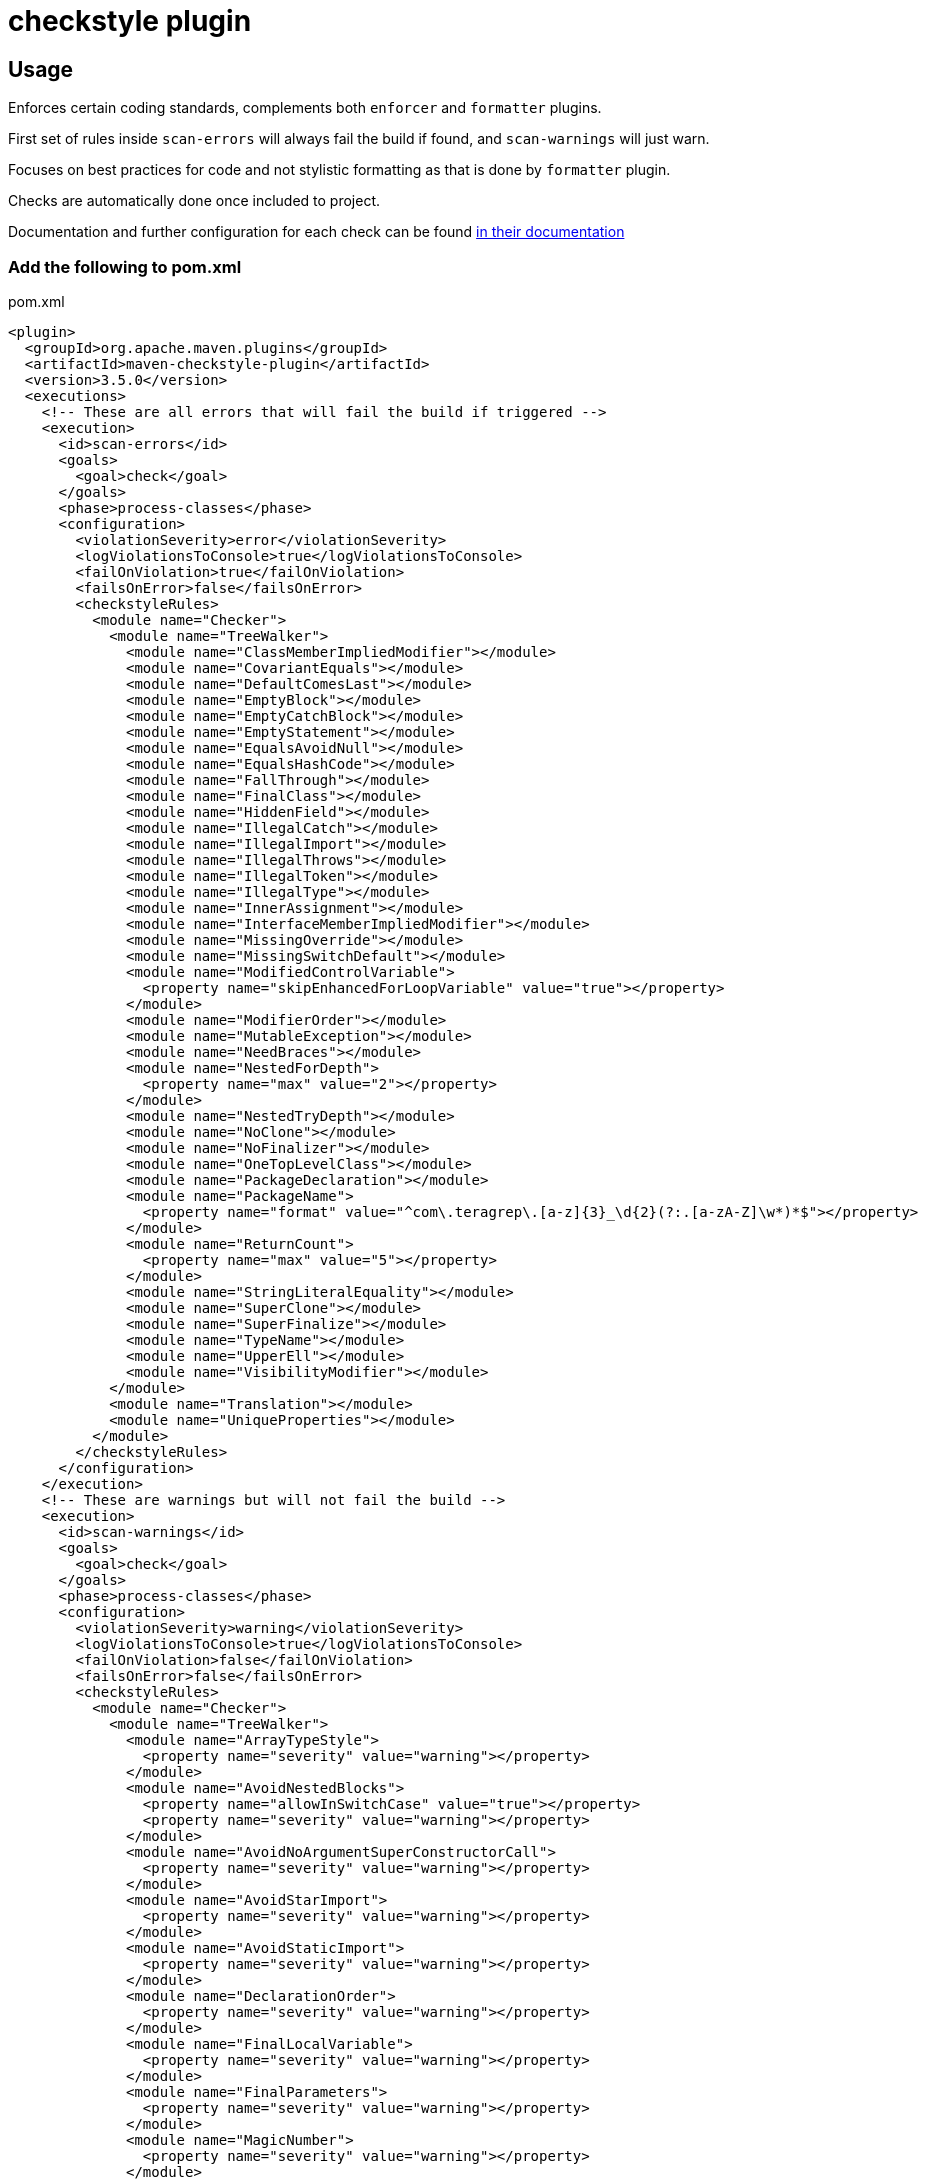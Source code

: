 = checkstyle plugin

== Usage

Enforces certain coding standards, complements both `enforcer` and `formatter` plugins.

First set of rules inside `scan-errors` will always fail the build if found, and `scan-warnings` will just warn.

Focuses on best practices for code and not stylistic formatting as that is done by `formatter` plugin.

Checks are automatically done once included to project.

Documentation and further configuration for each check can be found https://checkstyle.org/checks.html[in their documentation]

=== Add the following to pom.xml

.pom.xml
[source,xml]
----
<plugin>
  <groupId>org.apache.maven.plugins</groupId>
  <artifactId>maven-checkstyle-plugin</artifactId>
  <version>3.5.0</version>
  <executions>
    <!-- These are all errors that will fail the build if triggered -->
    <execution>
      <id>scan-errors</id>
      <goals>
        <goal>check</goal>
      </goals>
      <phase>process-classes</phase>
      <configuration>
        <violationSeverity>error</violationSeverity>
        <logViolationsToConsole>true</logViolationsToConsole>
        <failOnViolation>true</failOnViolation>
        <failsOnError>false</failsOnError>
        <checkstyleRules>
          <module name="Checker">
            <module name="TreeWalker">
              <module name="ClassMemberImpliedModifier"></module>
              <module name="CovariantEquals"></module>
              <module name="DefaultComesLast"></module>
              <module name="EmptyBlock"></module>
              <module name="EmptyCatchBlock"></module>
              <module name="EmptyStatement"></module>
              <module name="EqualsAvoidNull"></module>
              <module name="EqualsHashCode"></module>
              <module name="FallThrough"></module>
              <module name="FinalClass"></module>
              <module name="HiddenField"></module>
              <module name="IllegalCatch"></module>
              <module name="IllegalImport"></module>
              <module name="IllegalThrows"></module>
              <module name="IllegalToken"></module>
              <module name="IllegalType"></module>
              <module name="InnerAssignment"></module>
              <module name="InterfaceMemberImpliedModifier"></module>
              <module name="MissingOverride"></module>
              <module name="MissingSwitchDefault"></module>
              <module name="ModifiedControlVariable">
                <property name="skipEnhancedForLoopVariable" value="true"></property>
              </module>
              <module name="ModifierOrder"></module>
              <module name="MutableException"></module>
              <module name="NeedBraces"></module>
              <module name="NestedForDepth">
                <property name="max" value="2"></property>
              </module>
              <module name="NestedTryDepth"></module>
              <module name="NoClone"></module>
              <module name="NoFinalizer"></module>
              <module name="OneTopLevelClass"></module>
              <module name="PackageDeclaration"></module>
              <module name="PackageName">
                <property name="format" value="^com\.teragrep\.[a-z]{3}_\d{2}(?:.[a-zA-Z]\w*)*$"></property>
              </module>
              <module name="ReturnCount">
                <property name="max" value="5"></property>
              </module>
              <module name="StringLiteralEquality"></module>
              <module name="SuperClone"></module>
              <module name="SuperFinalize"></module>
              <module name="TypeName"></module>
              <module name="UpperEll"></module>
              <module name="VisibilityModifier"></module>
            </module>
            <module name="Translation"></module>
            <module name="UniqueProperties"></module>
          </module>
        </checkstyleRules>
      </configuration>
    </execution>
    <!-- These are warnings but will not fail the build -->
    <execution>
      <id>scan-warnings</id>
      <goals>
        <goal>check</goal>
      </goals>
      <phase>process-classes</phase>
      <configuration>
        <violationSeverity>warning</violationSeverity>
        <logViolationsToConsole>true</logViolationsToConsole>
        <failOnViolation>false</failOnViolation>
        <failsOnError>false</failsOnError>
        <checkstyleRules>
          <module name="Checker">
            <module name="TreeWalker">
              <module name="ArrayTypeStyle">
                <property name="severity" value="warning"></property>
              </module>
              <module name="AvoidNestedBlocks">
                <property name="allowInSwitchCase" value="true"></property>
                <property name="severity" value="warning"></property>
              </module>
              <module name="AvoidNoArgumentSuperConstructorCall">
                <property name="severity" value="warning"></property>
              </module>
              <module name="AvoidStarImport">
                <property name="severity" value="warning"></property>
              </module>
              <module name="AvoidStaticImport">
                <property name="severity" value="warning"></property>
              </module>
              <module name="DeclarationOrder">
                <property name="severity" value="warning"></property>
              </module>
              <module name="FinalLocalVariable">
                <property name="severity" value="warning"></property>
              </module>
              <module name="FinalParameters">
                <property name="severity" value="warning"></property>
              </module>
              <module name="MagicNumber">
                <property name="severity" value="warning"></property>
              </module>
              <module name="MissingDeprecated">
                <property name="severity" value="warning"></property>
              </module>
              <module name="MultipleVariableDeclarations">
                <property name="severity" value="warning"></property>
              </module>
              <module name="NestedForDepth">
                <property name="max" value="1"></property>
                <property name="severity" value="warning"></property>
              </module>
              <module name="NestedIfDepth">
                <property name="severity" value="warning"></property>
              </module>
              <module name="NoArrayTrailingComma">
                <property name="severity" value="warning"></property>
              </module>
              <module name="NoCodeInFile">
                <property name="severity" value="warning"></property>
              </module>
              <module name="NoEnumTrailingComma">
                <property name="severity" value="warning"></property>
              </module>
              <module name="OneStatementPerLine">
                <property name="severity" value="warning"></property>
              </module>
              <module name="OuterTypeFilename">
                <property name="severity" value="warning"></property>
              </module>
              <module name="ParameterAssignment">
                <property name="severity" value="warning"></property>
              </module>
              <module name="RedundantImport">
                <property name="severity" value="warning"></property>
              </module>
              <module name="RequireThis">
                <property name="checkFields" value="false"></property>
                <property name="checkMethods" value="false"></property>
                <property name="validateOnlyOverlapping" value="true"></property>
                <property name="severity" value="warning"></property>
              </module>
              <module name="ReturnCount">
                <property name="max" value="1"></property>
                <property name="severity" value="warning"></property>
              </module>
              <module name="SimplifyBooleanExpression">
                <property name="severity" value="warning"></property>
              </module>
              <module name="SimplifyBooleanReturn">
                <property name="severity" value="warning"></property>
              </module>
              <module name="UnnecessarySemicolonAfterOuterTypeDeclaration">
                <property name="severity" value="warning"></property>
              </module>
              <module name="UnnecessarySemicolonAfterTypeMemberDeclaration">
                <property name="severity" value="warning"></property>
              </module>
              <module name="UnnecessarySemicolonInEnumeration">
                <property name="severity" value="warning"></property>
              </module>
              <module name="UnnecessarySemicolonInTryWithResources">
                <property name="severity" value="warning"></property>
              </module>
              <module name="UnusedLocalVariable">
                <property name="severity" value="warning"></property>
              </module>
              <module name="VariableDeclarationUsageDistance">
                <property name="severity" value="warning"></property>
              </module>
            </module>
            <module name="NewlineAtEndOfFile">
                <property name="severity" value="warning"></property>
            </module>
            <module name="OrderedProperties">
                <property name="severity" value="warning"></property>
            </module>
          </module>
        </checkstyleRules>
      </configuration>
    </execution>
  </executions>
</plugin>
----
